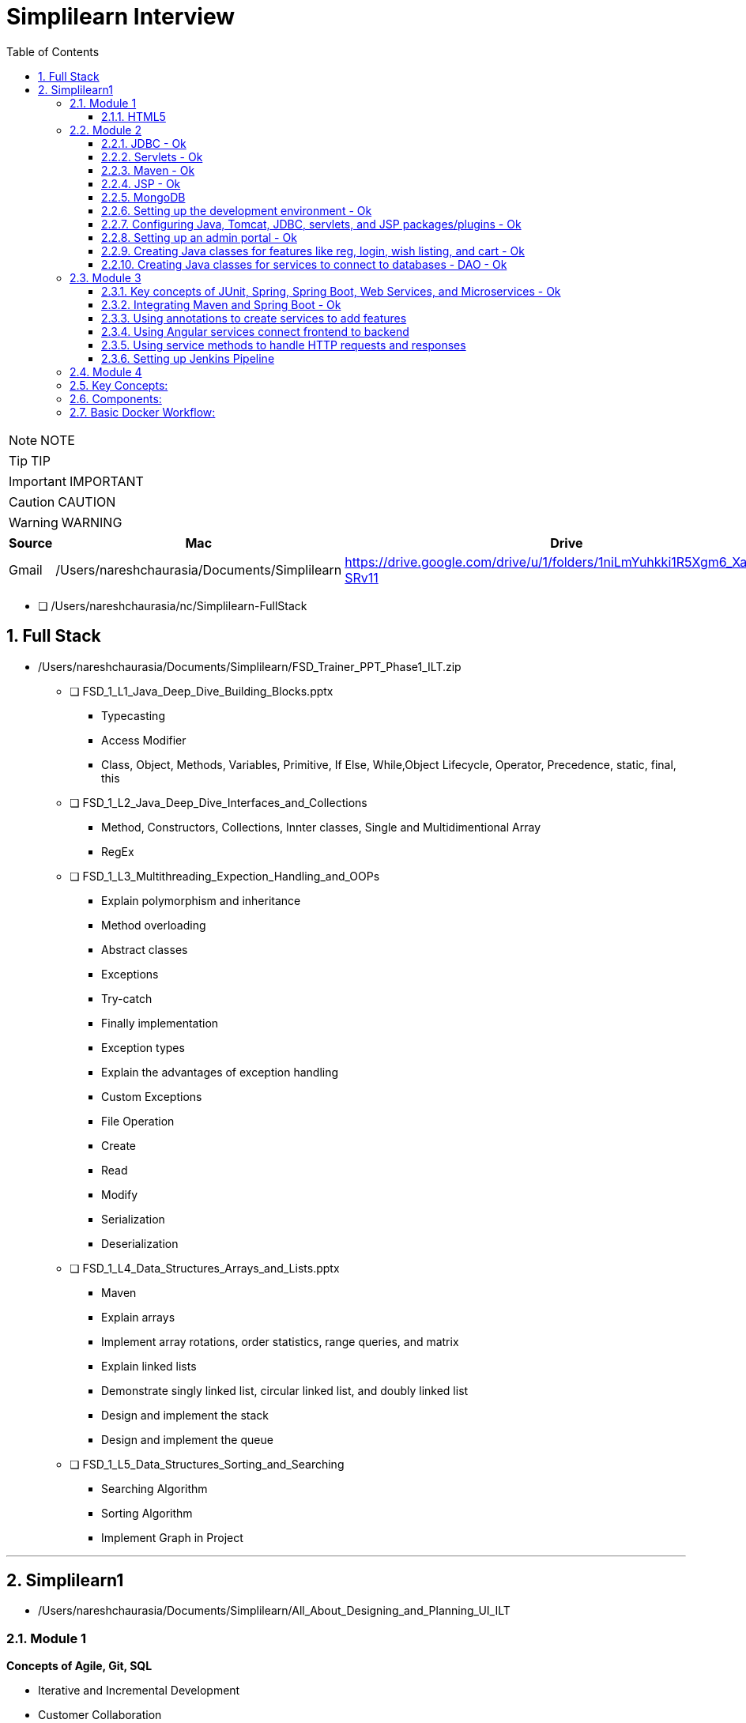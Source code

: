 = Simplilearn Interview
:toc: left
:toclevels: 5
:sectnums:

NOTE: NOTE

TIP: TIP

IMPORTANT: IMPORTANT

CAUTION: CAUTION

WARNING: WARNING



|===
|Source |Mac |Drive |Comment

|Gmail
|/Users/nareshchaurasia/Documents/Simplilearn
|https://drive.google.com/drive/u/1/folders/1niLmYuhkki1R5Xgm6_Xa_f3zjK-SRv11
|Column 4, row 1


|===


* [ ] /Users/nareshchaurasia/nc/Simplilearn-FullStack


== Full Stack

* /Users/nareshchaurasia/Documents/Simplilearn/FSD_Trainer_PPT_Phase1_ILT.zip
** [ ] FSD_1_L1_Java_Deep_Dive_Building_Blocks.pptx
*** Typecasting
*** Access Modifier
*** Class, Object, Methods, Variables, Primitive, If Else, While,Object Lifecycle, Operator, Precedence, static, final, this

** [ ] FSD_1_L2_Java_Deep_Dive_Interfaces_and_Collections
*** Method, Constructors, Collections, Innter classes, Single and Multidimentional Array
*** RegEx

** [ ] FSD_1_L3_Multithreading_Expection_Handling_and_OOPs
*** Explain polymorphism and inheritance
*** Method overloading
*** Abstract classes
*** Exceptions
*** Try-catch
*** Finally implementation
*** Exception types
*** Explain the advantages of exception handling
*** Custom Exceptions

*** File Operation
*** Create
*** Read
*** Modify

*** Serialization
*** Deserialization

** [ ] FSD_1_L4_Data_Structures_Arrays_and_Lists.pptx
*** Maven
*** Explain arrays
*** Implement array rotations, order statistics, range queries, and matrix
*** Explain linked lists
*** Demonstrate singly linked list, circular linked list, and doubly linked list
*** Design and implement the stack
*** Design and implement the queue

** [ ] FSD_1_L5_Data_Structures_Sorting_and_Searching
*** Searching Algorithm
*** Sorting Algorithm
*** Implement Graph in Project






---

== Simplilearn1

* /Users/nareshchaurasia/Documents/Simplilearn/All_About_Designing_and_Planning_UI_ILT

=== Module 1

*Concepts of Agile, Git, SQL*

* Iterative and Incremental Development
* Customer Collaboration
* User Stories and Backlog
* Scrum and Kanban
* Continuous Integration and Continuous Delivery (CI/CD)
* Frequent Releases
* Daily Standup Meetings, Retrospective
* Burndown Charts and Velocity

---

* Front-end technologies: HTML/CSS, JavaScript, Angular Planning projects with Agile

==== HTML5

Certainly! If you're preparing for an interview related to HTML5, you might encounter questions covering a range of topics. Here are some HTML5 interview questions along with brief explanations:

1. **What is HTML5?**
- **Answer:** HTML5 is the latest version of the Hypertext Markup Language used to structure content on the web. It introduces new elements, attributes, and APIs to enhance multimedia support, improve semantics, and provide better support for web applications.

2. **Can you mention some new features introduced in HTML5?**
- **Answer:** HTML5 introduced features such as new semantic elements (`<header>`, `<footer>`, etc.), multimedia elements (`<audio>`, `<video>`), the `<canvas>` element for drawing graphics, and APIs like local storage and session storage.

3. **Explain the difference between `<div>` and `<section>` in HTML5.**
- **Answer:** `<div>` is a generic container used to group content, while `<section>` is a semantic element that represents a thematic grouping of content. `<section>` is typically used to define sections within a document, providing more semantic meaning to the content.

4. **How does the `canvas` element work in HTML5?**
- **Answer:** The `<canvas>` element provides a drawing surface for JavaScript. Developers can use the Canvas API to draw shapes, images, and text dynamically. It's commonly used for creating animations, charts, and interactive graphics.

5. **Explain the purpose of the `<header>` and `<footer>` elements.**
- **Answer:** The `<header>` element represents introductory content at the beginning of a section or a page, such as a heading or navigation links. The `<footer>` element represents the footer of a section or a page, often containing metadata, copyright information, or links.

6. **What is the purpose of the `localStorage` in HTML5?**
- **Answer:** `localStorage` is part of the Web Storage API introduced in HTML5. It allows developers to store key-value pairs locally on the client's browser. The data persists even after the browser is closed and can be used for tasks like caching or storing user preferences.

7. **How does the `video` element differ from the `audio` element in HTML5?**
- **Answer:** Both `<audio>` and `<video>` are multimedia elements. The `<audio>` element is used for embedding audio content, while `<video>` is used for embedding video content. They both support attributes like `controls` for providing playback controls and `autoplay` for automatic playback.

8. **Explain the difference between `localStorage` and `sessionStorage`.**
- **Answer:** Both are part of the Web Storage API. `localStorage` stores data with no expiration time, while `sessionStorage` stores data for the duration of the page session. Data stored in `localStorage` persists across page reloads and browser sessions, while `sessionStorage` data is cleared when the session ends.

9. **How do you integrate HTML5 with CSS3?**
- **Answer:** HTML5 and CSS3 work together to create visually appealing and responsive web pages. CSS3 is used for styling HTML5 elements. Developers can link external style sheets using the `<link>` element in the document's `<head>` or use inline styles directly within HTML elements using the `style` attribute.

10. **What are the benefits of using the `picture` element in HTML5 for responsive images?**
- **Answer:** The `<picture>` element allows developers to provide multiple image sources and define different conditions for their display based on factors such as screen size or resolution. This helps create responsive designs by delivering the most appropriate image for the user's device.

These questions cover various aspects of HTML5, ranging from basic knowledge of new elements to practical usage of APIs and integration with other web technologies. Keep in mind that interview questions may vary, and it's essential to have a good understanding of HTML5 concepts and practical applications.

---

* Dividing projects into epics and stories
* Creating a central Git repository
* Create DB tables
* Creating home, about us, contact us pages
* Create category and product pages Adding product info
* Adding additional pages like add to cart, wishlist, order details, searching items

=== Module 2

- [ ]  Core Java,

==== JDBC - Ok

Java Database Connectivity (JDBC) is a *Java-based API* that provides a *standard interface for connecting Java applications to relational databases*. JDBC enables Java programs to interact with databases, execute SQL queries, and manipulate data. Here are some basic concepts of JDBC:

*Driver:*

The JDBC driver is a software component that enables Java applications to connect to a database. There are four types of JDBC drivers:

Type 1 (JDBC-ODBC Bridge): Uses ODBC (Open Database Connectivity) to connect to databases.

Type 2 (Native-API Driver): Uses database-specific native code, requiring the installation of database-specific libraries on the client machine.

Type 3 (Network Protocol Driver): Communicates with a middle-tier server that connects to the database.

*Type 4 (Thin Driver)*: *Pure Java* implementation, directly communicates with the database using a database-specific protocol.
Connection:

The *Connection interface* in JDBC represents a connection to the database. It provides methods to create statements, commit or rollback transactions, and manage connection properties.
Statement:

The *Statement interface* is used for executing SQL queries and updates. There are three types of statements:

* Statement: Used for executing simple SQL queries.
* PreparedStatement: Used for executing precompiled SQL queries with input parameters.
* CallableStatement: Used for executing stored procedures.

*ResultSet*:

The ResultSet interface represents the result set of a SQL query. It allows you to iterate over the rows and retrieve column values.

*DriverManager*:

The DriverManager class is responsible for managing a list of database drivers. It is used to establish a connection to the database using the appropriate driver.

*DataSource*:

The DataSource interface is an alternative to DriverManager for establishing a database connection. It provides a more flexible and efficient way to manage database connections, especially in the context of connection pooling.
Transaction Management:

JDBC supports *transactions*, allowing you to group a set of SQL statements into a single atomic unit. You can use the commit and rollback methods to manage transactions.

*Exception Handling*:

JDBC methods can throw SQLException which needs to be handled appropriately. Proper exception handling is crucial to manage potential issues such as connection failures or SQL errors.

----
 Connection connection = DriverManager.getConnection(url, user, password);

// Create a statement
Statement statement = connection.createStatement();

// Execute a query
ResultSet resultSet = statement.executeQuery("SELECT * FROM employees");
----


---


====  Servlets - Ok

Servlets are *Java-based server-side technologies* that extend the capabilities of a web server. They provide a way to *generate dynamic content, handle requests, and manage state on the server side of a web application*. Here's a brief overview of servlets:

*Definition*:
A servlet is a Java class that is responsible for processing requests and generating dynamic content for web applications. It operates on the server-side and interacts with the client through the HTTP protocol.

*Lifecycle:*
Servlets follow a lifecycle that includes initialization, service handling, and destruction phases. Key methods in this lifecycle include *init(), service(), and destroy()*. The init() method is called when the servlet is first created, service() handles requests, and destroy() is called when the servlet is about to be taken out of service.

*HttpServletRequest and HttpServletResponse*:
Servlets handle HTTP requests and responses using HttpServletRequest and HttpServletResponse objects. The HttpServletRequest provides information about the request (parameters, headers, etc.), while the HttpServletResponse is used to control the response sent back to the client.

*Mapping*:
Servlets are typically mapped to specific URL patterns in the *web.xml deployment descriptor* or through annotations. When a client sends a request that matches the servlet's URL pattern, the servlet is invoked to process the request.

*Multithreading*:
Servlets are multithreaded by nature. Each request to a servlet is processed by a separate thread, allowing the servlet container to handle multiple requests simultaneously.

*Session Management*:
Servlets can manage user sessions, allowing the server to maintain state information across multiple requests. Session management is crucial for tasks like user authentication and maintaining user-specific data.

*Cookies*:
Servlets can work with cookies, which are small pieces of data sent from a server and stored on a client's machine. Cookies are often used for tracking user sessions and maintaining user-specific information.

*Servlet Container*:
Servlets are executed within a servlet container (like Apache Tomcat or Jetty), which provides the runtime environment for servlet execution. The servlet container manages the lifecycle of servlets, handles requests, and provides various services to servlets.

*Servlet API*:
The Servlet API, part of the Java EE (Enterprise Edition) specification, defines the contract between a servlet and the servlet container. Servlets use classes and interfaces from this API to interact with the container and handle HTTP requests.

----
import javax.servlet.*;
import javax.servlet.http.*;
import java.io.*;

public class HelloWorldServlet extends HttpServlet {
    protected void doGet(HttpServletRequest request, HttpServletResponse response)
            throws ServletException, IOException {
        response.setContentType("text/html");
        PrintWriter out = response.getWriter();
        out.println("<html><body>");
        out.println("<h2>Hello World!</h2>");
        out.println("</body></html>");
    }
}
----

====  Maven - Ok

* Project Object Model (POM):
* Build Lifecycle
** clean, validate, compile, test, package, install, and deploy.
* Plugins:
Maven uses plugins to extend its functionality. Plugins are responsible for executing specific tasks during the build process. Common plugins include the compiler plugin, surefire plugin for running tests, and the assembly plugin for creating distributable packages.
* Dependency Management:
* Central Repository
* Convention over Configuration
* Transitive Dependencie
* Build Profiles
* Maven Repositories
* Integration with IDEs
* Command-Line Interface (CLI)

====  JSP - Ok

*Definition*:
JavaServer Pages (JSP) is a technology that simplifies the creation of dynamic, data-driven web pages using Java. It allows developers to embed Java code within HTML pages, making it easier to combine static content with dynamic server-side logic.

*Architecture*:
JSP is part of the *Java EE (Enterprise Edition) platform and operates on the server side*. When a JSP page is requested by a client, the server processes the embedded Java code and generates HTML or other content to be sent back to the client.
Syntax:

JSP uses special tags to embed Java code within HTML. These tags include:
----
<% ... %>: For embedding Java code directly.
<%= ... %>: For embedding Java expressions whose results are included in the HTML output.
<%! ... %>: For declaring class-level variables and methods.
<%@ ... %>: For page directives, setting page-level attributes.
----

*Implicit Objects*:
JSP provides a set of implicit objects that can be used within the embedded Java code. Examples include *request, response, session, application, and out*. These objects provide access to request parameters, session attributes, and other aspects of the web application environment.

*Expression Language (EL)*:
JSP supports Expression Language, which provides a simple way to access data stored in JavaBeans components within a JSP page. EL expressions are enclosed in ${...} and can be used to read or write data.

*Tag Libraries (JSTL)*:
JSP supports the use of custom tag libraries, such as the JavaServer Pages Standard Tag Library (JSTL). Tag libraries provide a set of custom tags for performing common tasks, such as iteration, conditional processing, and formatting.

*Servlet Backing*:
Under the hood, JSP pages are translated into servlets by the container during the first request or when the JSP file is modified. These servlets handle subsequent requests, and the dynamic content generation is done in Java.

*MVC Architecture*:
JSP is often used in conjunction with servlets to implement the Model-View-Controller (MVC) architecture. Servlets handle controller logic, while JSP pages serve as the view, presenting data to the user.

*Scoped Variables*:
JSP supports variable scopes such as *page, request, session, and application*. These scopes determine the lifetime and visibility of variables, allowing data to be shared or isolated between different parts of the application.

*Error Handling*:
JSP provides mechanisms for handling errors, including the use of the `<%@ page isErrorPage="true" %>` directive to designate a JSP page as an error page. Error pages can display custom error messages or redirect to another page.

==== MongoDB

* file:///Users/nareshchaurasia/nc/Awakening-The-Giant/technical/mongodb/Infybuzz-MongoDb.adoc

====  Setting up the development environment - Ok

====  Configuring Java, Tomcat, JDBC, servlets, and JSP packages/plugins - Ok

====  Setting up an admin portal - Ok

====  Creating Java classes for features like reg, login, wish listing, and cart - Ok

====  Creating Java classes for services to connect to databases - DAO - Ok

The DAO (Data Access Object) pattern is a design pattern used in software engineering to abstract the underlying data access logic. It provides a way to separate the business logic of an application from the low-level details of accessing a data source, such as a database

----
public interface UserDao {
    User getById(int userId);
    List<User> getAll();
    void save(User user);
    void update(User user);
    void delete(int userId);
}

public class UserDaoImpl implements UserDao {
    // Implementation details, such as JDBC connections, Hibernate sessions, etc.

    @Override
    public User getById(int userId) {
        // Implementation to retrieve a user from the database
    }

    // Other CRUD operations implementations...
}

----

=== Module 3

==== Key concepts of JUnit, Spring, Spring Boot, Web Services, and Microservices - Ok

* Spring Data
* Spring Integration
* Spring Boot
* Spring Core
* Spring MVC
* Spring WebFlux
* Spring Security
* Spring Cloud
* Spring Batch



*Web Services*

Certainly! REST (Representational State Transfer) is an architectural style for *designing networked applications*, and RESTful web services are services that adhere to the principles of REST. Here's a brief overview of RESTful web services:

1. *Resource-Based:*
- REST is centered around the concept of resources, which are entities that can be identified by a URI (Uniform Resource Identifier). Resources can represent real-world objects or abstract entities. For example, in a blogging application, blog posts, users, and comments could be resources.

2. *Uniform Interface:*
- The uniform interface is a key aspect of REST. It consists of several constraints:
- *Resource Identification:* Each resource must have a unique identifier, usually in the form of a URI.
- *Resource Manipulation through Representations:* Resources are manipulated through representations, such as JSON or XML, which are exchanged between the client and the server.
- *Stateless Communication:* Each request from a client to a server must contain all the information needed to understand and process the request. The server should not store any client context between requests.
- *Hypermedia as the Engine of Application State (HATEOAS):* The server provides hypermedia links in the response to guide the client in its interactions with the application.

3. *HTTP Methods (CRUD Operations):*
- RESTful web services use standard HTTP methods to perform operations on resources. The common CRUD (Create, Read, Update, Delete) operations map to HTTP methods as follows:
- *GET:* Retrieve a representation of a resource.
- *POST:* Create a new resource.
- *PUT:* Update a resource or create a resource if it doesn't exist.
- *DELETE:* Remove a resource.

4. *Statelessness:*
- RESTful services are stateless, meaning that each request from a client to a server is independent, and the server does not store any information about the client's state between requests. This enhances scalability and simplicity.

5. *Representation:*
- Resources are represented using a standard format, such as JSON or XML. Clients interact with resources by exchanging representations with the server. The format is typically specified using the `Content-Type` and `Accept` headers in the HTTP request and response.

6. *URL Patterns:*
- Resources are identified by URIs, and URL patterns are designed to be intuitive and hierarchical. For example:
- `GET /users`: Retrieve a list of users.
- `GET /users/123`: Retrieve details of user with ID 123.
- `POST /users`: Create a new user.
- `PUT /users/123`: Update user with ID 123.
- `DELETE /users/123`: Delete user with ID 123.

7. *Stateless Communication:*
- Each request from a client to a server must contain all the information needed to understand and process the request. The server should not store any client context between requests. This simplifies server design and enhances scalability.

8. *Content Negotiation:*
- RESTful services support content negotiation, allowing clients to specify the desired representation format (JSON, XML, etc.) using the `Accept` header in the HTTP request. Servers respond with the requested format, specified in the `Content-Type` header of the HTTP response.

9. *Security:*
- RESTful services often use standard security mechanisms provided by the underlying transport protocol (usually *HTTPS*). Additionally, authentication and authorization mechanisms can be implemented at the application level.

10. *Examples of RESTful Services:*
- Many web APIs, including those provided by popular services like Twitter, GitHub, and Google, adhere to REST principles. These APIs allow developers to interact with the services programmatically using HTTP methods and follow RESTful conventions.

In summary, RESTful web services provide a simple, scalable, and stateless approach to building distributed systems. They leverage standard HTTP methods and are commonly used in modern web and mobile applications to enable communication between clients and servers.

==== Integrating Maven and Spring Boot - Ok

==== Using annotations to create services to add features

----
@Component
@Configuration
@Service
@Repository

----

==== Using Angular services connect frontend to backend

==== Using service methods to handle HTTP requests and responses

==== Setting up Jenkins Pipeline


=== Module 4

Concepts of Docker, Jenkins, and AWS Cloud Connect Jenkins with GitHub Repositories Using Docker for the pipeline
Set up EC2 and S3
Deploy an application on EC2 using Docker

---

*Docker*

Docker is a platform for developing, shipping, and running applications in containers. *Containers allow developers to package an application and its dependencies into a single unit, ensuring consistency across different environments, from development to production*. Docker provides a lightweight and efficient solution for deploying and managing applications.

Here's an overview of key concepts and components in Docker:

### Key Concepts:

1. **Container:**
- A container is a lightweight, standalone, and executable package that includes everything needed to run a piece of software, including the code, runtime, libraries, and system tools. Containers isolate applications from the underlying infrastructure, making them portable and consistent across various environments.

2. **Image:**
- An image is a lightweight, standalone, and executable package that includes everything needed to run a piece of software, including the code, runtime, libraries, and system tools. Images are used to create containers. Docker images are built from a set of instructions called a Dockerfile.

3. **Dockerfile:**
- *A Dockerfile is a text file containing a set of instructions for building a Docker image. It specifies the base image, sets up the environment, copies application code, and defines runtime configurations*. Dockerfiles allow developers to create reproducible and consistent images.

### Components:

1. **Docker Engine:**
- Docker Engine is the core component that enables containerized applications to run on a host system. It consists of a daemon process (`dockerd`), a REST API for interacting with the daemon, and a command-line interface (`docker`).

2. **Docker Hub:**
- Docker Hub is a public registry that hosts a vast collection of pre-built Docker images. Developers can use Docker Hub to find, share, and distribute images. It also serves as a central repository for community-contributed images.

3. **Docker Compose:**
- Docker Compose is a tool for defining and managing multi-container Docker applications. It uses a YAML file to configure the services, networks, and volumes for a multi-container application, allowing developers to define the entire application stack in a single file.

4. **Docker Swarm:**
- Docker Swarm is a native clustering and orchestration solution for Docker. It allows the creation and management of a swarm of Docker nodes, turning them into a single virtual Docker host. Docker Swarm enables the deployment and scaling of services across a cluster of machines.

### Basic Docker Workflow:

1. **Write Dockerfile:**
- Create a Dockerfile that specifies the base image, adds application code, and configures the runtime environment.

2. **Build Image:**
- Use the `docker build` command to build a Docker image from the Dockerfile. The resulting image is a snapshot of the application and its dependencies.

   ```bash
   docker build -t my-app:latest .
   ```

3. **Run Container:**
- Use the `docker run` command to create and run a container based on the built image. This starts the application inside the container.

   ```bash
   docker run -p 8080:80 my-app:latest
   ```

4. **Push to Registry (Optional):**
- If you want to share your Docker image or deploy it on different environments, you can push the image to a container registry like Docker Hub.

   ```bash
   docker push my-app:latest
   ```

5. **Docker Compose (Optional):**
- Use Docker Compose to define and run multi-container applications. The `docker-compose.yml` file specifies the services, networks, and volumes.

   ```yaml
   version: '3'
   services:
     web:
       image: my-app:latest
       ports:
         - "8080:80"
   ```

   ```bash
   docker-compose up
   ```

Docker simplifies the process of building, packaging, and deploying applications, making it easier for developers to work in consistent and isolated environments. It has become a fundamental technology in modern DevOps practices and is widely used for container orchestration and management in production environments.